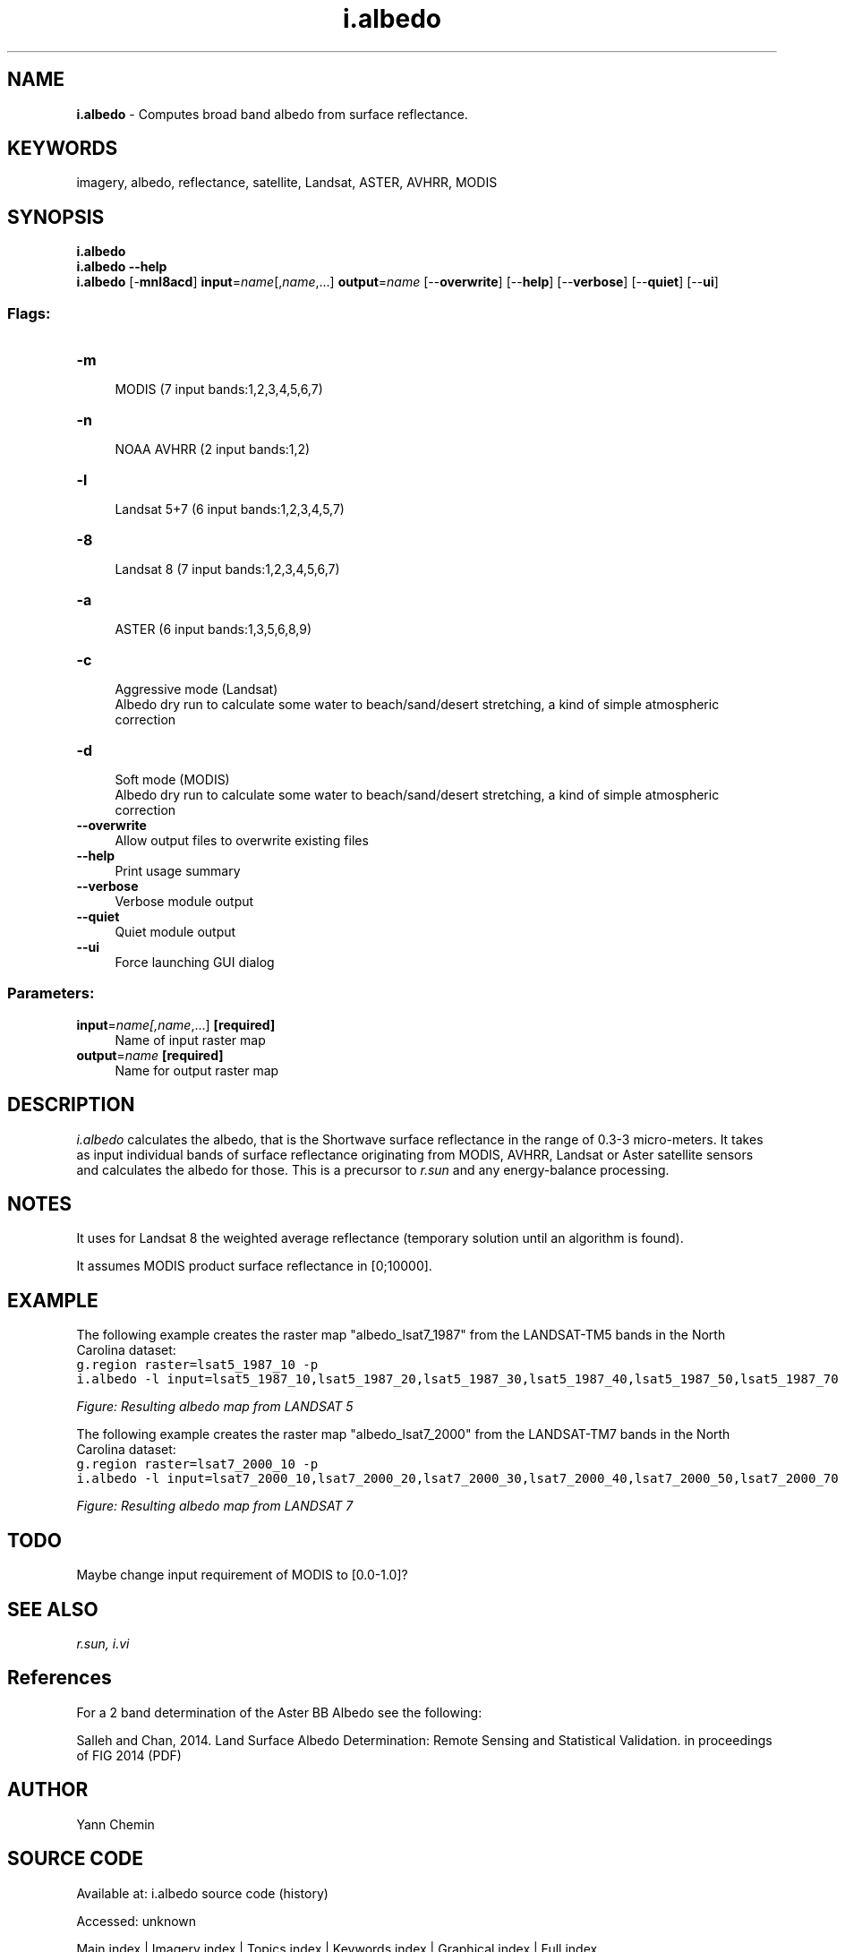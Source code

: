 .TH i.albedo 1 "" "GRASS 7.8.7" "GRASS GIS User's Manual"
.SH NAME
\fI\fBi.albedo\fR\fR  \- Computes broad band albedo from surface reflectance.
.SH KEYWORDS
imagery, albedo, reflectance, satellite, Landsat, ASTER, AVHRR, MODIS
.SH SYNOPSIS
\fBi.albedo\fR
.br
\fBi.albedo \-\-help\fR
.br
\fBi.albedo\fR [\-\fBmnl8acd\fR] \fBinput\fR=\fIname\fR[,\fIname\fR,...] \fBoutput\fR=\fIname\fR  [\-\-\fBoverwrite\fR]  [\-\-\fBhelp\fR]  [\-\-\fBverbose\fR]  [\-\-\fBquiet\fR]  [\-\-\fBui\fR]
.SS Flags:
.IP "\fB\-m\fR" 4m
.br
MODIS (7 input bands:1,2,3,4,5,6,7)
.IP "\fB\-n\fR" 4m
.br
NOAA AVHRR (2 input bands:1,2)
.IP "\fB\-l\fR" 4m
.br
Landsat 5+7 (6 input bands:1,2,3,4,5,7)
.IP "\fB\-8\fR" 4m
.br
Landsat 8 (7 input bands:1,2,3,4,5,6,7)
.IP "\fB\-a\fR" 4m
.br
ASTER (6 input bands:1,3,5,6,8,9)
.IP "\fB\-c\fR" 4m
.br
Aggressive mode (Landsat)
.br
Albedo dry run to calculate some water to beach/sand/desert stretching, a kind of simple atmospheric correction
.IP "\fB\-d\fR" 4m
.br
Soft mode (MODIS)
.br
Albedo dry run to calculate some water to beach/sand/desert stretching, a kind of simple atmospheric correction
.IP "\fB\-\-overwrite\fR" 4m
.br
Allow output files to overwrite existing files
.IP "\fB\-\-help\fR" 4m
.br
Print usage summary
.IP "\fB\-\-verbose\fR" 4m
.br
Verbose module output
.IP "\fB\-\-quiet\fR" 4m
.br
Quiet module output
.IP "\fB\-\-ui\fR" 4m
.br
Force launching GUI dialog
.SS Parameters:
.IP "\fBinput\fR=\fIname[,\fIname\fR,...]\fR \fB[required]\fR" 4m
.br
Name of input raster map
.IP "\fBoutput\fR=\fIname\fR \fB[required]\fR" 4m
.br
Name for output raster map
.SH DESCRIPTION
\fIi.albedo\fR calculates the albedo, that is the Shortwave surface
reflectance in the range of 0.3\-3 micro\-meters.  It takes as input
individual bands of surface reflectance originating from MODIS, AVHRR, Landsat
or Aster satellite sensors and calculates the albedo for those.  This is
a precursor to \fIr.sun\fR and any energy\-balance processing.
.SH NOTES
It uses for Landsat 8 the weighted average reflectance (temporary solution
until an algorithm is found).
.PP
It assumes MODIS product surface reflectance in [0;10000].
.SH EXAMPLE
The following example creates the raster map \(dqalbedo_lsat7_1987\(dq from the
LANDSAT\-TM5 bands in the North Carolina dataset:
.br
.nf
\fC
g.region raster=lsat5_1987_10 \-p
i.albedo \-l input=lsat5_1987_10,lsat5_1987_20,lsat5_1987_30,lsat5_1987_40,lsat5_1987_50,lsat5_1987_70 output=albedo_lsat7_1987
\fR
.fi
.PP
.br
\fIFigure: Resulting albedo map from LANDSAT 5\fR
.PP
The following example creates the raster map \(dqalbedo_lsat7_2000\(dq from the
LANDSAT\-TM7 bands in the North Carolina dataset:
.br
.nf
\fC
g.region raster=lsat7_2000_10 \-p
i.albedo \-l input=lsat7_2000_10,lsat7_2000_20,lsat7_2000_30,lsat7_2000_40,lsat7_2000_50,lsat7_2000_70 output=albedo_lsat7_2000
\fR
.fi
.PP
.br
\fIFigure: Resulting albedo map from LANDSAT 7\fR
.SH TODO
Maybe change input requirement of MODIS to [0.0\-1.0]?
.SH SEE ALSO
\fI
r.sun,
i.vi
\fR
.SH References
For a 2 band determination of the Aster BB Albedo see the following:
.PP
Salleh and Chan, 2014. Land Surface Albedo Determination: Remote Sensing
and Statistical Validation. in proceedings of FIG 2014
(PDF)
.SH AUTHOR
Yann Chemin
.SH SOURCE CODE
.PP
Available at:
i.albedo source code
(history)
.PP
Accessed: unknown
.PP
Main index |
Imagery index |
Topics index |
Keywords index |
Graphical index |
Full index
.PP
© 2003\-2022
GRASS Development Team,
GRASS GIS 7.8.7 Reference Manual
